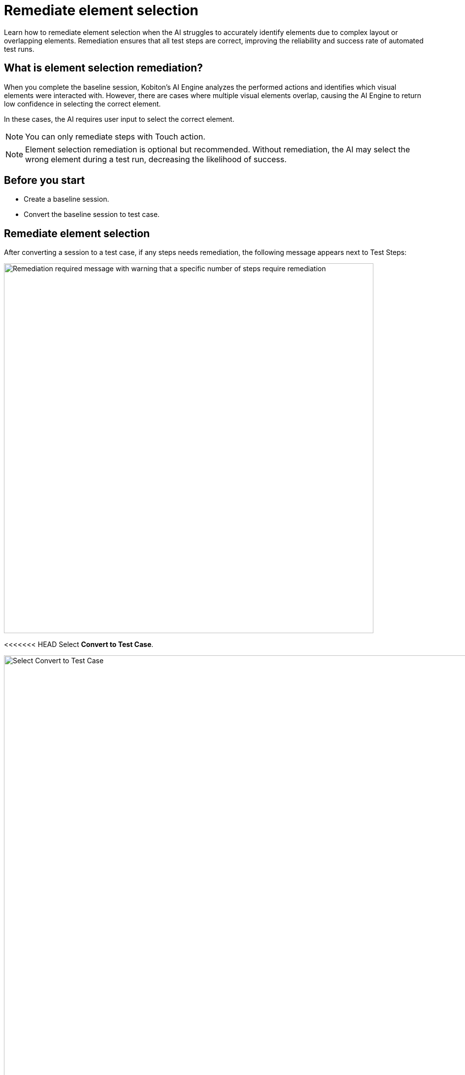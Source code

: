= Remediate element selection
:navtitle: Remediate element selection

Learn how to remediate element selection when the AI struggles to accurately identify elements due to complex layout or overlapping elements. Remediation ensures that all test steps are correct, improving the reliability and success rate of automated test runs.

== What is element selection remediation?

When you complete the baseline session, Kobiton's AI Engine analyzes the performed actions and identifies which visual elements were interacted with. However, there are cases where multiple visual elements overlap, causing the AI Engine to return low confidence in selecting the correct element.

In these cases, the AI requires user input to select the correct element.

NOTE: You can only remediate steps with Touch action.

NOTE: Element selection remediation is optional but recommended. Without remediation, the AI may select the wrong element during a test run, decreasing the likelihood of success.

== Before you start

* Create a baseline session.
* Convert the baseline session to test case.

== Remediate element selection

After converting a session to a test case, if any steps needs remediation, the following message appears next to Test Steps:

image:test-management:remediation-remediate-element-selection-test-steps-message.PNG[width=750,alt="Remediation required message with warning that a specific number of steps require remediation"]

<<<<<<< HEAD
Select *Convert to Test Case*.

image:convert-test-case.png[width=1000,alt="Select Convert to Test Case"]
=======
Select the *Remediate test steps* button.

The *Element Selection Remediation* popup appears as shown for steps with touch action:
>>>>>>> migrate-test-management-v2-docs

image:test-management:remediation-remediate-element-selection-touch-action-steps.PNG[width=750,alt="Steps with touch action"]

In this popup, you are provided with the following tools to assist in remediating:

* Navigation buttons to switch between test step:

image:test-management:remediation-remediate-element-selection-naigation-steps.PNG[width=300,atl="Next page and previous page buttons"]

* The element inspector with element hierarchy and attributes:

image:test-management:remediation-remediate-element-selection-element-inspector.PNG[width=750,alt="element inspector with element hierarchy and attributes"]

* Screenshot of the test step with the selected element highlighted, and the dot showing the coordinates of the touch action:

image:test-management:remediation-remediate-element-selection-touch-action-coordinates.PNG[width=300,alt="dot showing the coordinates of the touch action"]

To remediate a test step:

. Navigate to the test step using the navigation buttons.
. Select an element from either the element hierarchy or the screenshot. Refer to the https://kobiton.atlassian.net/wiki/spaces/KOBITON/pages/3640131693/Remediate+element+selection+Review#Remediation-guidelines[remediation guidelines] when selecting the element.
+
NOTE: You can hover the mouse over the screenshot to highlight the element closest to it.
. When finished, select *Submit*.
+
CAUTION: Once you submit, you cannot remediate the same test step again. Proceed with caution.

Repeat these steps for all test steps that need remediation. Once all test steps have been remediated, the following message will appear:

image:test-management:remediation-remediate-element-selection-test-steps-message-success.PNG[width=750,alt="Remediation steps completion popup, success message"]

Select the *Save* button to save the changes to a new test case version.

CAUTION: Changes will not be automatically saved.

At this point, the test case is fully prepared and ready for test runs.

== Remediation guidelines

When remediating, follow these guidelines:

* Select the element that is as low in the hierarchy as possible, while ensuring it is still the correct element.
* Chose the element closest to the original touch action.
* Whenever possible, select an element with a unique attribute.